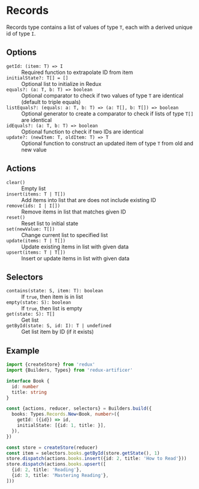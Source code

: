 * Records
Records type contains a list of values of type =T=, each with a derived unique id of type =I=.

** Options
- =getId: (item: T) => I= :: Required function to extrapolate ID from item
- =initialState?: T[] = []= :: Optional list to initialize in Redux
- =equals?: (a: T, b: T) => boolean= :: Optional comparator to check if two values of type =T= are identical (default to triple equals)
- =listEquals?: (equals: a: T, b: T) => (a: T[], b: T[]) => boolean= :: Optional generator to create a comparator to check if lists of type =T[]= are identical
- =idEquals?: (a: T, b: T) => boolean= :: Optional function to check if two IDs are identical
- =update?: (newItem: T, oldItem: T) => T= :: Optional function to construct an updated item of type =T= from old and new value

** Actions
- =clear()= :: Empty list
- =insert(items: T | T[])= :: Add items into list that are does not include existing ID
- =remove(ids: I | I[])= :: Remove items in list that matches given ID
- =reset()= :: Reset list to initial state
- =set(newValue: T[])= :: Change current list to specified list
- =update(items: T | T[])= :: Update existing items in list with given data
- =upsert(items: T | T[])= :: Insert or update items in list with given data

** Selectors
- =contains(state: S, item: T): boolean= :: If =true=, then item is in list
- =empty(state: S): boolean= :: If =true=, then list is empty
- =get(state: S): T[]= :: Get list
- =getById(state: S, id: I): T | undefined= :: Get list item by ID (if it exists)

** Example
#+BEGIN_SRC typescript
import {createStore} from 'redux'
import {Builders, Types} from 'redux-artificer'

interface Book {
  id: number
  title: string
}

const {actions, reducer, selectors} = Builders.build({
  books: Types.Records.New<Book, number>({
    getId: ({id}) => id,
    initialState: [{id: 1, title: }],
  }),
})

const store = createStore(reducer)
const item = selectors.books.getById(store.getState(), 1)
store.dispatch(actions.books.insert({id: 2, title: 'How to Read'}))
store.dispatch(actions.books.upsert([
  {id: 2, title: 'Reading'},
  {id: 3, title: 'Mastering Reading'},
]))
#+END_SRC
